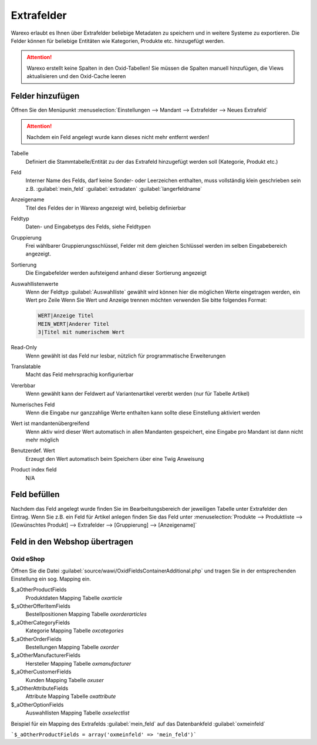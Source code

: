 Extrafelder
###########

Warexo erlaubt es Ihnen über Extrafelder beliebige Metadaten zu speichern und in weitere Systeme zu exportieren.
Die Felder können für beliebige Entitäten wie Kategorien, Produkte etc. hinzugefügt werden.

.. attention:: Warexo erstellt keine Spalten in den Oxid-Tabellen! Sie müssen die Spalten manuell hinzufügen, die Views aktualisieren und den Oxid-Cache leeren

Felder hinzufügen
~~~~~~~~~~~~~~~~~

Öffnen Sie den Menüpunkt :menuselection:`Einstellungen --> Mandant --> Extrafelder --> Neues Extrafeld`

.. attention:: Nachdem ein Feld angelegt wurde kann dieses nicht mehr entfernt werden!

Tabelle
    Definiert die Stammtabelle/Entität zu der das Extrafeld hinzugefügt werden soll (Kategorie, Produkt etc.)

Feld
    Interner Name des Felds, darf keine Sonder- oder Leerzeichen enthalten, muss vollständig klein geschrieben sein z.B. :guilabel:`mein_feld` :guilabel:`extradaten` :guilabel:`langerfeldname`

Anzeigename
    Titel des Feldes der in Warexo angezeigt wird, beliebig definierbar

Feldtyp
    Daten- und Eingabetyps des Felds, siehe Feldtypen

Gruppierung
    Frei wählbarer Gruppierungsschlüssel, Felder mit dem gleichen Schlüssel werden im selben Eingabebereich angezeigt.

Sortierung
    Die Eingabefelder werden aufsteigend anhand dieser Sortierung angezeigt

Auswahllistenwerte
    Wenn der Feldtyp :guilabel:`Auswahlliste` gewählt wird können hier die möglichen Werte eingetragen werden, ein Wert pro Zeile
    Wenn Sie Wert und Anzeige trennen möchten verwenden Sie bitte folgendes Format:

    .. code-block::

        WERT|Anzeige Titel
        MEIN_WERT|Anderer Titel
        3|Titel mit numerischem Wert

Read-Only
    Wenn gewählt ist das Feld nur lesbar, nützlich für programmatische Erweiterungen

Translatable
    Macht das Feld mehrsprachig konfigurierbar

Vererbbar
    Wenn gewählt kann der Feldwert auf Variantenartikel vererbt werden (nur für Tabelle Artikel)

Numerisches Feld
    Wenn die Eingabe nur ganzzahlige Werte enthalten kann sollte diese Einstellung aktiviert werden

Wert ist mandantenübergreifend
    Wenn aktiv wird dieser Wert automatisch in allen Mandanten gespeichert, eine Eingabe pro Mandant ist dann nicht mehr möglich

Benutzerdef. Wert
    Erzeugt den Wert automatisch beim Speichern über eine Twig Anweisung

Product index field
    N/A

Feld befüllen
~~~~~~~~~~~~~

Nachdem das Feld angelegt wurde finden Sie im Bearbeitungsbereich der jeweiligen Tabelle unter Extrafelder den Eintrag.
Wenn Sie z.B. ein Feld für Artikel anlegen finden Sie das Feld unter
:menuselection:`Produkte --> Produktliste --> [Gewünschtes Produkt] --> Extrafelder --> [Gruppierung] --> [Anzeigename]`

Feld in den Webshop übertragen
~~~~~~~~~~~~~~~~~~~~~~~~~~~~~~~

Oxid eShop
^^^^^^^^^^

Öffnen Sie die Datei :guilabel:`source/wawi/OxidFieldsContainerAdditional.php` und tragen Sie in der entsprechenden
Einstellung ein sog. Mapping ein.

$_aOtherProductFields
    Produktdaten Mapping Tabelle `oxarticle`

$_sOtherOfferItemFields
    Bestellpositionen Mapping Tabelle `oxorderarticles`

$_aOtherCategoryFields
    Kategorie Mapping Tabelle `oxcategories`

$_aOtherOrderFields
    Bestellungen Mapping Tabelle `oxorder`

$_aOtherManufacturerFields
    Hersteller Mapping Tabelle `oxmanufacturer`

$_aOtherCustomerFields
    Kunden Mapping Tabelle `oxuser`

$_aOtherAttributeFields
    Attribute Mapping Tabelle `oxattribute`

$_aOtherOptionFields
    Auswahllisten Mapping Tabelle `oxselectlist`

Beispiel für ein Mapping des Extrafelds :guilabel:`mein_feld` auf das Datenbankfeld :guilabel:`oxmeinfeld`

```$_aOtherProductFields = array('oxmeinfeld' => 'mein_feld')```

